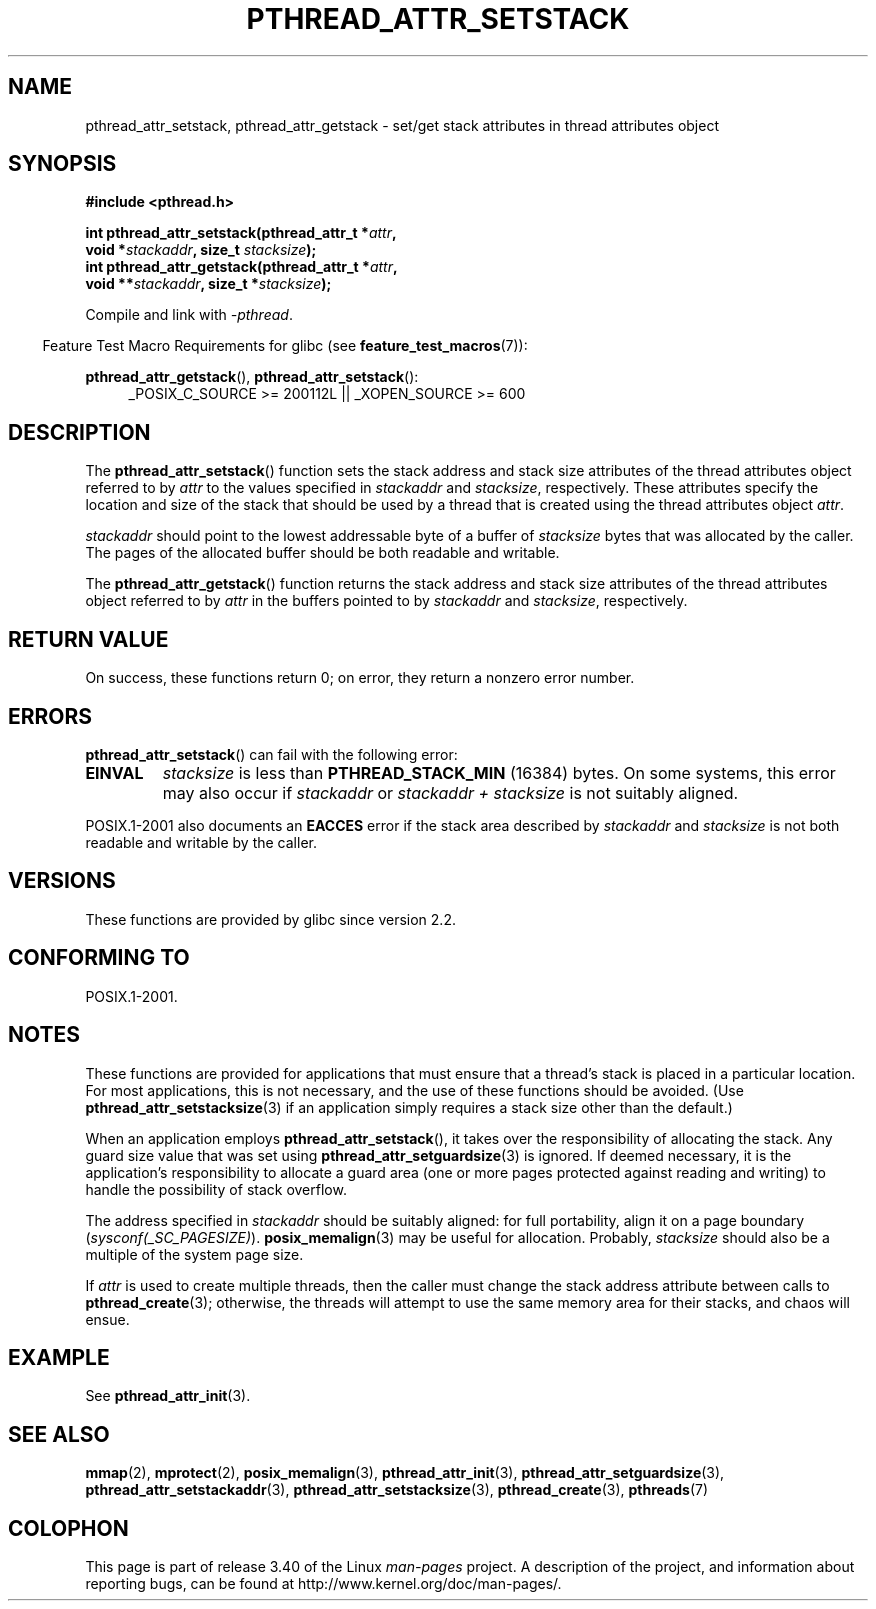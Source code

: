 .\" Copyright (c) 2008 Linux Foundation, written by Michael Kerrisk
.\"     <mtk.manpages@gmail.com>
.\"
.\" Permission is granted to make and distribute verbatim copies of this
.\" manual provided the copyright notice and this permission notice are
.\" preserved on all copies.
.\"
.\" Permission is granted to copy and distribute modified versions of this
.\" manual under the conditions for verbatim copying, provided that the
.\" entire resulting derived work is distributed under the terms of a
.\" permission notice identical to this one.
.\"
.\" Since the Linux kernel and libraries are constantly changing, this
.\" manual page may be incorrect or out-of-date.  The author(s) assume no
.\" responsibility for errors or omissions, or for damages resulting from
.\" the use of the information contained herein.  The author(s) may not
.\" have taken the same level of care in the production of this manual,
.\" which is licensed free of charge, as they might when working
.\" professionally.
.\"
.\" Formatted or processed versions of this manual, if unaccompanied by
.\" the source, must acknowledge the copyright and authors of this work.
.\"
.TH PTHREAD_ATTR_SETSTACK 3 2008-10-24 "Linux" "Linux Programmer's Manual"
.SH NAME
pthread_attr_setstack, pthread_attr_getstack \- set/get stack
attributes in thread attributes object
.SH SYNOPSIS
.nf
.B #include <pthread.h>

.BI "int pthread_attr_setstack(pthread_attr_t *" attr ,
.BI "                          void *" stackaddr ", size_t " stacksize );
.BI "int pthread_attr_getstack(pthread_attr_t *" attr ,
.BI "                          void **" stackaddr ", size_t *" stacksize );
.sp
Compile and link with \fI\-pthread\fP.
.fi
.sp
.in -4n
Feature Test Macro Requirements for glibc (see
.BR feature_test_macros (7)):
.in
.sp
.ad l
.BR pthread_attr_getstack (),
.BR pthread_attr_setstack ():
.RS 4
_POSIX_C_SOURCE\ >=\ 200112L || _XOPEN_SOURCE\ >=\ 600
.RE
.ad b
.SH DESCRIPTION
The
.BR pthread_attr_setstack ()
function sets the stack address and stack size attributes of the
thread attributes object referred to by
.I attr
to the values specified in
.IR stackaddr
and
.IR stacksize ,
respectively.
These attributes specify the location and size of the stack that should
be used by a thread that is created using the thread attributes object
.IR attr .

.I stackaddr
should point to the lowest addressable byte of a buffer of
.I stacksize
bytes that was allocated by the caller.
The pages of the allocated buffer should be both readable and writable.

The
.BR pthread_attr_getstack ()
function returns the stack address and stack size attributes of the
thread attributes object referred to by
.I attr
in the buffers pointed to by
.IR stackaddr
and
.IR stacksize ,
respectively.
.SH RETURN VALUE
On success, these functions return 0;
on error, they return a nonzero error number.
.SH ERRORS
.BR pthread_attr_setstack ()
can fail with the following error:
.TP
.B EINVAL
.I stacksize
is less than
.BR PTHREAD_STACK_MIN
(16384) bytes.
On some systems, this error may also occur if
.IR stackaddr
or
.IR "stackaddr\ +\ stacksize"
is not suitably aligned.
.PP
POSIX.1-2001 also documents an
.BR EACCES
error if the stack area described by
.I stackaddr
and
.I stacksize
is not both readable and writable by the caller.
.SH VERSIONS
These functions are provided by glibc since version 2.2.
.SH CONFORMING TO
POSIX.1-2001.
.SH NOTES
These functions are provided for applications that must ensure that
a thread's stack is placed in a particular location.
For most applications, this is not necessary,
and the use of these functions should be avoided.
(Use
.BR pthread_attr_setstacksize (3)
if an application simply requires a stack size other than the default.)

When an application employs
.BR pthread_attr_setstack (),
it takes over the responsibility of allocating the stack.
Any guard size value that was set using
.BR pthread_attr_setguardsize (3)
is ignored.
If deemed necessary,
it is the application's responsibility to allocate a guard area
(one or more pages protected against reading and writing)
to handle the possibility of stack overflow.

The address specified in
.I stackaddr
should be suitably aligned:
for full portability, align it on a page boundary
.RI ( sysconf(_SC_PAGESIZE) ).
.BR posix_memalign (3)
may be useful for allocation.
Probably,
.IR stacksize
should also be a multiple of the system page size.

If
.I attr
is used to create multiple threads, then the caller must change the
stack address attribute between calls to
.BR pthread_create (3);
otherwise, the threads will attempt to use the same memory area
for their stacks, and chaos will ensue.
.BR
.SH EXAMPLE
See
.BR pthread_attr_init (3).
.SH SEE ALSO
.BR mmap (2),
.BR mprotect (2),
.BR posix_memalign (3),
.BR pthread_attr_init (3),
.BR pthread_attr_setguardsize (3),
.BR pthread_attr_setstackaddr (3),
.BR pthread_attr_setstacksize (3),
.BR pthread_create (3),
.BR pthreads (7)
.SH COLOPHON
This page is part of release 3.40 of the Linux
.I man-pages
project.
A description of the project,
and information about reporting bugs,
can be found at
http://www.kernel.org/doc/man-pages/.
